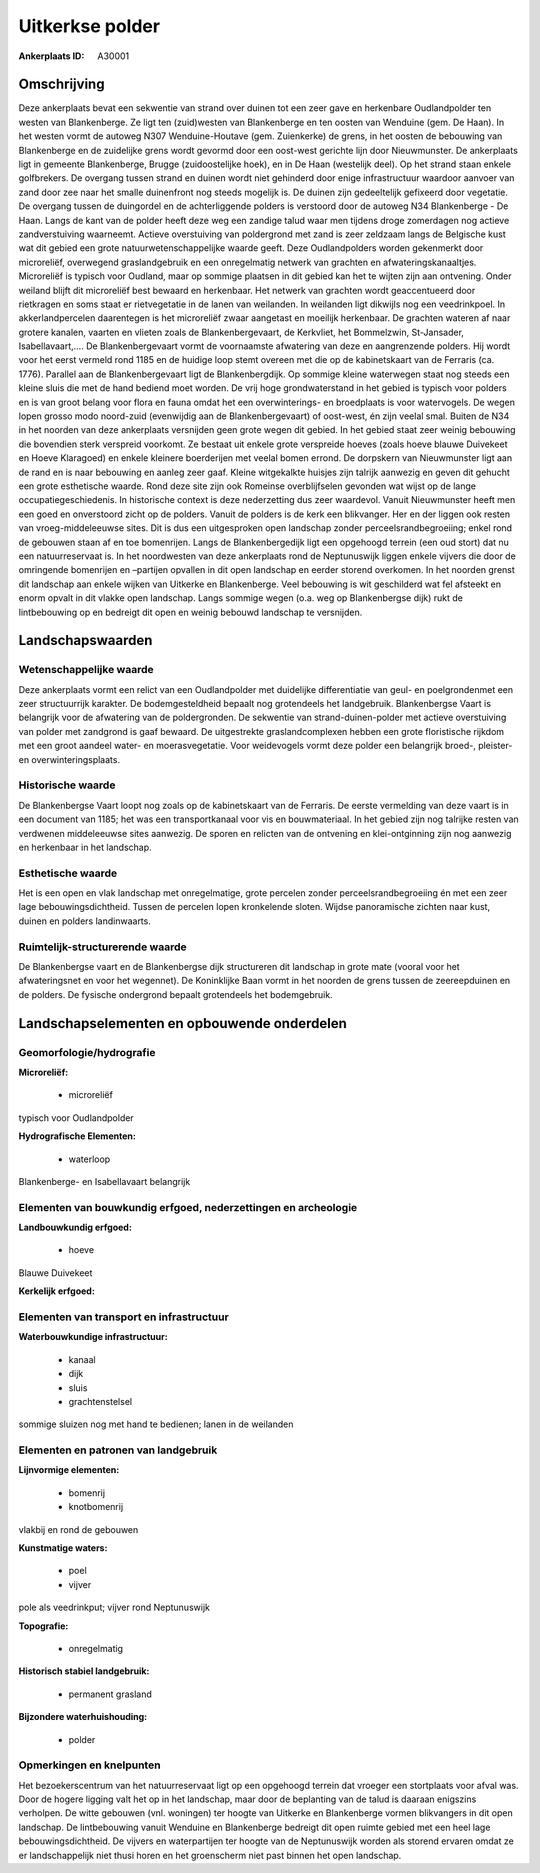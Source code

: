Uitkerkse polder
================

:Ankerplaats ID: A30001




Omschrijving
------------

Deze ankerplaats bevat een sekwentie van strand over duinen tot een
zeer gave en herkenbare Oudlandpolder ten westen van Blankenberge. Ze
ligt ten (zuid)westen van Blankenberge en ten oosten van Wenduine (gem.
De Haan). In het westen vormt de autoweg N307 Wenduine-Houtave (gem.
Zuienkerke) de grens, in het oosten de bebouwing van Blankenberge en de
zuidelijke grens wordt gevormd door een oost-west gerichte lijn door
Nieuwmunster. De ankerplaats ligt in gemeente Blankenberge, Brugge
(zuidoostelijke hoek), en in De Haan (westelijk deel). Op het strand
staan enkele golfbrekers. De overgang tussen strand en duinen wordt niet
gehinderd door enige infrastructuur waardoor aanvoer van zand door zee
naar het smalle duinenfront nog steeds mogelijk is. De duinen zijn
gedeeltelijk gefixeerd door vegetatie. De overgang tussen de duingordel
en de achterliggende polders is verstoord door de autoweg N34
Blankenberge - De Haan. Langs de kant van de polder heeft deze weg een
zandige talud waar men tijdens droge zomerdagen nog actieve
zandverstuiving waarneemt. Actieve overstuiving van poldergrond met zand
is zeer zeldzaam langs de Belgische kust wat dit gebied een grote
natuurwetenschappelijke waarde geeft. Deze Oudlandpolders worden
gekenmerkt door microreliëf, overwegend graslandgebruik en een
onregelmatig netwerk van grachten en afwateringskanaaltjes. Microreliëf
is typisch voor Oudland, maar op sommige plaatsen in dit gebied kan het
te wijten zijn aan ontvening. Onder weiland blijft dit microreliëf best
bewaard en herkenbaar. Het netwerk van grachten wordt geaccentueerd door
rietkragen en soms staat er rietvegetatie in de lanen van weilanden. In
weilanden ligt dikwijls nog een veedrinkpoel. In akkerlandpercelen
daarentegen is het microreliëf zwaar aangetast en moeilijk herkenbaar.
De grachten wateren af naar grotere kanalen, vaarten en vlieten zoals de
Blankenbergevaart, de Kerkvliet, het Bommelzwin, St-Jansader,
Isabellavaart,…. De Blankenbergevaart vormt de voornaamste afwatering
van deze en aangrenzende polders. Hij wordt voor het eerst vermeld rond
1185 en de huidige loop stemt overeen met die op de kabinetskaart van de
Ferraris (ca. 1776). Parallel aan de Blankenbergevaart ligt de
Blankenbergdijk. Op sommige kleine waterwegen staat nog steeds een
kleine sluis die met de hand bediend moet worden. De vrij hoge
grondwaterstand in het gebied is typisch voor polders en is van groot
belang voor flora en fauna omdat het een overwinterings- en broedplaats
is voor watervogels. De wegen lopen grosso modo noord-zuid (evenwijdig
aan de Blankenbergevaart) of oost-west, én zijn veelal smal. Buiten de
N34 in het noorden van deze ankerplaats versnijden geen grote wegen dit
gebied. In het gebied staat zeer weinig bebouwing die bovendien sterk
verspreid voorkomt. Ze bestaat uit enkele grote verspreide hoeves (zoals
hoeve blauwe Duivekeet en Hoeve Klaragoed) en enkele kleinere
boerderijen met veelal bomen errond. De dorpskern van Nieuwmunster ligt
aan de rand en is naar bebouwing en aanleg zeer gaaf. Kleine witgekalkte
huisjes zijn talrijk aanwezig en geven dit gehucht een grote esthetische
waarde. Rond deze site zijn ook Romeinse overblijfselen gevonden wat
wijst op de lange occupatiegeschiedenis. In historische context is deze
nederzetting dus zeer waardevol. Vanuit Nieuwmunster heeft men een goed
en onverstoord zicht op de polders. Vanuit de polders is de kerk een
blikvanger. Her en der liggen ook resten van vroeg-middeleeuwse sites.
Dit is dus een uitgesproken open landschap zonder
perceelsrandbegroeiing; enkel rond de gebouwen staan af en toe
bomenrijen. Langs de Blankenbergedijk ligt een opgehoogd terrein (een
oud stort) dat nu een natuurreservaat is. In het noordwesten van deze
ankerplaats rond de Neptunuswijk liggen enkele vijvers die door de
omringende bomenrijen en –partijen opvallen in dit open landschap en
eerder storend overkomen. In het noorden grenst dit landschap aan enkele
wijken van Uitkerke en Blankenberge. Veel bebouwing is wit geschilderd
wat fel afsteekt en enorm opvalt in dit vlakke open landschap. Langs
sommige wegen (o.a. weg op Blankenbergse dijk) rukt de lintbebouwing op
en bedreigt dit open en weinig bebouwd landschap te versnijden. 



Landschapswaarden
-----------------


Wetenschappelijke waarde
~~~~~~~~~~~~~~~~~~~~~~~~


Deze ankerplaats vormt een relict van een Oudlandpolder met
duidelijke differentiatie van geul- en poelgrondenmet een zeer
structuurrijk karakter. De bodemgesteldheid bepaalt nog grotendeels het
landgebruik. Blankenbergse Vaart is belangrijk voor de afwatering van de
poldergronden. De sekwentie van strand-duinen-polder met actieve
overstuiving van polder met zandgrond is gaaf bewaard. De uitgestrekte
graslandcomplexen hebben een grote floristische rijkdom met een groot
aandeel water- en moerasvegetatie. Voor weidevogels vormt deze polder
een belangrijk broed-, pleister- en overwinteringsplaats.

Historische waarde
~~~~~~~~~~~~~~~~~~


De Blankenbergse Vaart loopt nog zoals op de kabinetskaart van de
Ferraris. De eerste vermelding van deze vaart is in een document van
1185; het was een transportkanaal voor vis en bouwmateriaal. In het
gebied zijn nog talrijke resten van verdwenen middeleeuwse sites
aanwezig. De sporen en relicten van de ontvening en klei-ontginning zijn
nog aanwezig en herkenbaar in het landschap.

Esthetische waarde
~~~~~~~~~~~~~~~~~~

Het is een open en vlak landschap met
onregelmatige, grote percelen zonder perceelsrandbegroeiing én met een
zeer lage bebouwingsdichtheid. Tussen de percelen lopen kronkelende
sloten. Wijdse panoramische zichten naar kust, duinen en polders
landinwaarts.


Ruimtelijk-structurerende waarde
~~~~~~~~~~~~~~~~~~~~~~~~~~~~~~~~

De Blankenbergse vaart en de Blankenbergse dijk structureren dit
landschap in grote mate (vooral voor het afwateringsnet en voor het
wegennet). De Koninklijke Baan vormt in het noorden de grens tussen de
zeereepduinen en de polders. De fysische ondergrond bepaalt grotendeels
het bodemgebruik.



Landschapselementen en opbouwende onderdelen
--------------------------------------------



Geomorfologie/hydrografie
~~~~~~~~~~~~~~~~~~~~~~~~~


**Microreliëf:**

 * microreliëf


typisch voor Oudlandpolder

**Hydrografische Elementen:**

 * waterloop


Blankenberge- en Isabellavaart belangrijk

Elementen van bouwkundig erfgoed, nederzettingen en archeologie
~~~~~~~~~~~~~~~~~~~~~~~~~~~~~~~~~~~~~~~~~~~~~~~~~~~~~~~~~~~~~~~

**Landbouwkundig erfgoed:**

 * hoeve


Blauwe Duivekeet

**Kerkelijk erfgoed:**



Elementen van transport en infrastructuur
~~~~~~~~~~~~~~~~~~~~~~~~~~~~~~~~~~~~~~~~~

**Waterbouwkundige infrastructuur:**

 * kanaal
 * dijk
 * sluis
 * grachtenstelsel


sommige sluizen nog met hand te bedienen; lanen in de weilanden

Elementen en patronen van landgebruik
~~~~~~~~~~~~~~~~~~~~~~~~~~~~~~~~~~~~~

**Lijnvormige elementen:**

 * bomenrij
 * knotbomenrij

vlakbij en rond de gebouwen

**Kunstmatige waters:**

 * poel
 * vijver


pole als veedrinkput; vijver rond Neptunuswijk

**Topografie:**

 * onregelmatig


**Historisch stabiel landgebruik:**

 * permanent grasland


**Bijzondere waterhuishouding:**

 * polder



Opmerkingen en knelpunten
~~~~~~~~~~~~~~~~~~~~~~~~~


Het bezoekerscentrum van het natuurreservaat ligt op een opgehoogd
terrein dat vroeger een stortplaats voor afval was. Door de hogere
ligging valt het op in het landschap, maar door de beplanting van de
talud is daaraan enigszins verholpen. De witte gebouwen (vnl. woningen)
ter hoogte van Uitkerke en Blankenberge vormen blikvangers in dit open
landschap. De lintbebouwing vanuit Wenduine en Blankenberge bedreigt dit
open ruimte gebied met een heel lage bebouwingsdichtheid. De vijvers en
waterpartijen ter hoogte van de Neptunuswijk worden als storend ervaren
omdat ze er landschappelijk niet thusi horen en het groenscherm niet
past binnen het open landschap.
